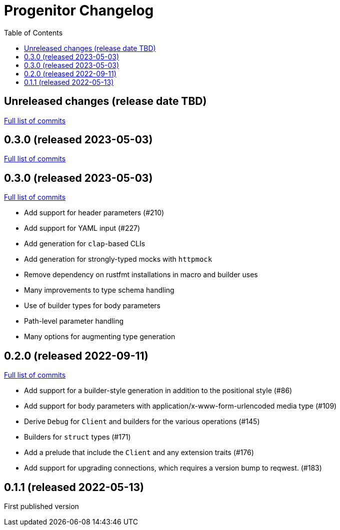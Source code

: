 :showtitle:
:toc: left
:icons: font
:toclevels: 1

= Progenitor Changelog

// WARNING: This file is modified programmatically by `cargo release` as
// configured in release.toml.  DO NOT change the format of the headers or the
// list of raw commits.

// cargo-release: next header goes here (do not change this line)

== Unreleased changes (release date TBD)

https://github.com/oxidecomputer/progenitor/compare/v0.3.0\...HEAD[Full list of commits]

== 0.3.0 (released 2023-05-03)

https://github.com/oxidecomputer/progenitor/compare/v0.3.0\...v0.3.0[Full list of commits]

== 0.3.0 (released 2023-05-03)

https://github.com/oxidecomputer/progenitor/compare/v0.2.0\...v0.3.0[Full list of commits]

* Add support for header parameters (#210)
* Add support for YAML input (#227)
* Add generation for `clap`-based CLIs
* Add generation for strongly-typed mocks with `httpmock`
* Remove dependency on rustfmt installations in macro and builder uses
* Many improvements to type schema handling
* Use of builder types for body parameters
* Path-level parameter handling
* Many options for augmenting type generation

== 0.2.0 (released 2022-09-11)

https://github.com/oxidecomputer/progenitor/compare/v0.1.1\...v0.2.0[Full list of commits]

* Add support for a builder-style generation in addition to the positional style (#86)
* Add support for body parameters with application/x-www-form-urlencoded media type (#109)
* Derive `Debug` for `Client` and builders for the various operations (#145)
* Builders for `struct` types (#171)
* Add a prelude that include the `Client` and any extension traits (#176)
* Add support for upgrading connections, which requires a version bump to reqwest. (#183)

== 0.1.1 (released 2022-05-13)

First published version
